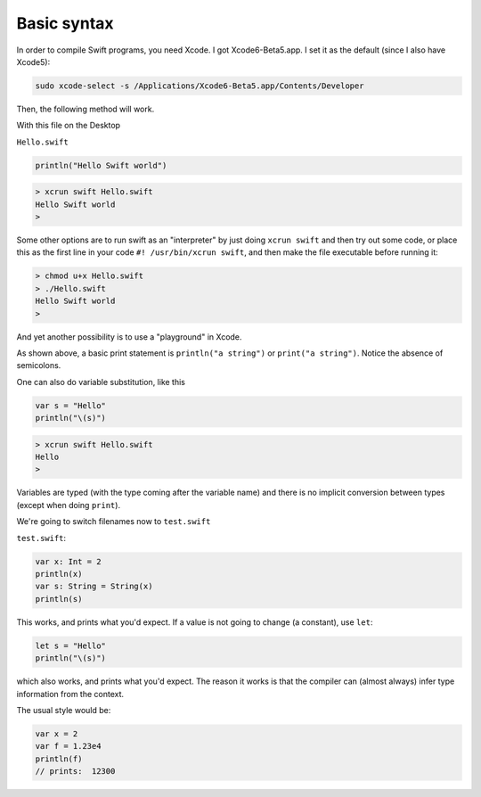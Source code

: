 .. _basic:

############
Basic syntax
############

In order to compile Swift programs, you need Xcode.  I got Xcode6-Beta5.app.  I set it as the default (since I also have Xcode5):

.. sourcecode:: bash

    sudo xcode-select -s /Applications/Xcode6-Beta5.app/Contents/Developer
    
Then, the following method will work.  

With this file on the Desktop

``Hello.swift``

.. sourcecode:: bash

    println("Hello Swift world")

.. sourcecode:: bash

    > xcrun swift Hello.swift
    Hello Swift world
    >

Some other options are to run swift as an "interpreter" by just doing ``xcrun swift`` and then try out some code, or place this as the first line in your code ``#! /usr/bin/xcrun swift``, and then make the file executable before running it:

.. sourcecode:: bash

    > chmod u+x Hello.swift
    > ./Hello.swift 
    Hello Swift world
    >

And yet another possibility is to use a "playground" in Xcode.

As shown above, a basic print statement is ``println("a string")`` or ``print("a string")``.  Notice the absence of semicolons.

One can also do variable substitution, like this

.. sourcecode:: bash

    var s = "Hello"
    println("\(s)")

.. sourcecode:: bash

    > xcrun swift Hello.swift 
    Hello
    >

Variables are typed (with the type coming after the variable name) and there is no implicit conversion between types (except when doing ``print``).  

We're going to switch filenames now to ``test.swift``

``test.swift``:

.. sourcecode:: bash

    var x: Int = 2
    println(x)
    var s: String = String(x)
    println(s)
    
This works, and prints what you'd expect.  If a value is not going to change (a constant), use ``let``:

.. sourcecode:: bash

    let s = "Hello"
    println("\(s)")

which also works, and prints what you'd expect.  The reason it works is that the compiler can (almost always) infer type information from the context.

The usual style would be:

.. sourcecode:: bash

    var x = 2
    var f = 1.23e4
    println(f)
    // prints:  12300

